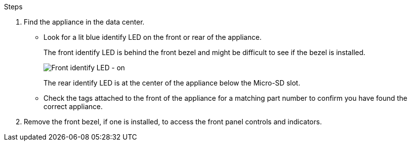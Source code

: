 // Locate appliance SGF6112, SG110, SG1100
// Intro and before you begin are in referencing topic

.Steps

. Find the appliance in the data center.
 ** Look for a lit blue identify LED on the front or rear of the appliance.
+
The front identify LED is behind the front bezel and might be difficult to see if the bezel is installed.
+
image::../media/sgf6112_front_panel_service_led_on.png[Front identify LED - on]
+
The rear identify LED is at the center of the appliance below the Micro-SD slot.

 ** Check the tags attached to the front of the appliance for a matching part number to confirm you have found the correct appliance.
. Remove the front bezel, if one is installed, to access the front panel controls and indicators.
